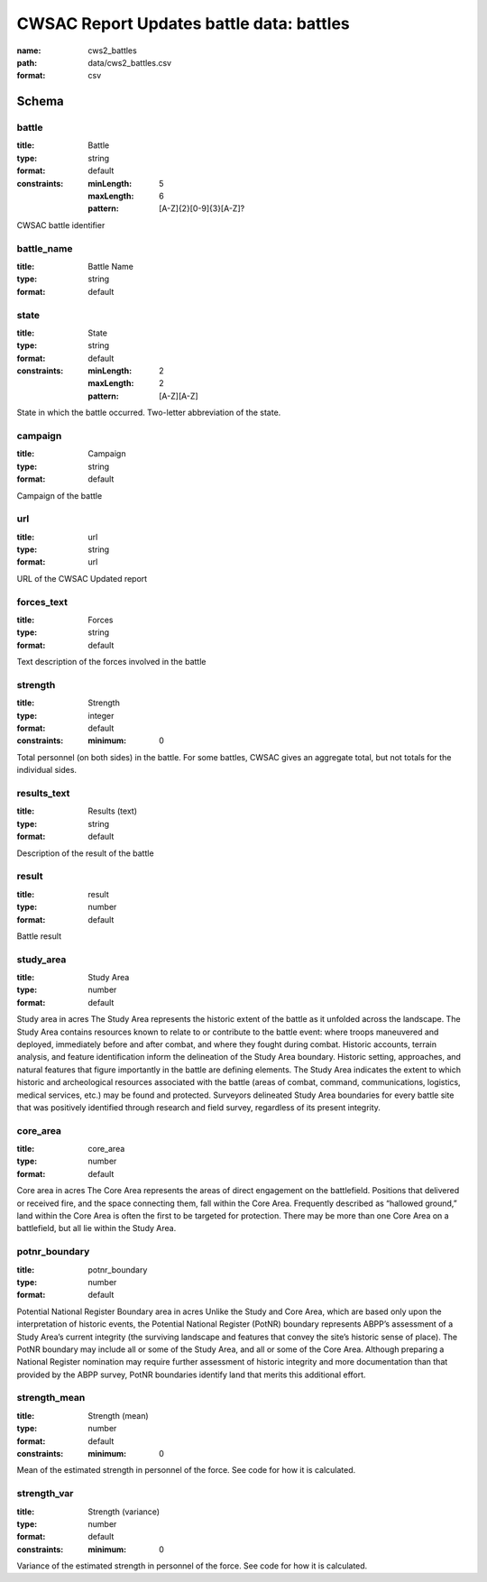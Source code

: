 CWSAC Report Updates battle data: battles
================================================================================

:name: cws2_battles
:path: data/cws2_battles.csv
:format: csv




Schema
-------





battle
++++++++++++++++++++++++++++++++++++++++++++++++++++++++++++++++++++++++++++++++++++++++++

:title: Battle
:type: string
:format: default 
:constraints:
    
    :minLength: 5 
    :maxLength: 6 
    
    :pattern: [A-Z]{2}[0-9]{3}[A-Z]? 
    
    
         


CWSAC battle identifier
       

battle_name
++++++++++++++++++++++++++++++++++++++++++++++++++++++++++++++++++++++++++++++++++++++++++

:title: Battle Name
:type: string
:format: default 



       

state
++++++++++++++++++++++++++++++++++++++++++++++++++++++++++++++++++++++++++++++++++++++++++

:title: State
:type: string
:format: default 
:constraints:
    
    :minLength: 2 
    :maxLength: 2 
    
    :pattern: [A-Z][A-Z] 
    
    
         


State in which the battle occurred. Two-letter abbreviation of the state.
       

campaign
++++++++++++++++++++++++++++++++++++++++++++++++++++++++++++++++++++++++++++++++++++++++++

:title: Campaign
:type: string
:format: default 


Campaign of the battle
       

url
++++++++++++++++++++++++++++++++++++++++++++++++++++++++++++++++++++++++++++++++++++++++++

:title: url
:type: string
:format: url 


URL of the CWSAC Updated report
       

forces_text
++++++++++++++++++++++++++++++++++++++++++++++++++++++++++++++++++++++++++++++++++++++++++

:title: Forces
:type: string
:format: default 


Text description of the forces involved in the battle
       

strength
++++++++++++++++++++++++++++++++++++++++++++++++++++++++++++++++++++++++++++++++++++++++++

:title: Strength
:type: integer
:format: default 
:constraints:
    
    
    
    
    
    :minimum: 0 
    
         


Total personnel (on both sides) in the battle. For some battles, CWSAC gives an aggregate total, but not totals for the individual sides.
       

results_text
++++++++++++++++++++++++++++++++++++++++++++++++++++++++++++++++++++++++++++++++++++++++++

:title: Results (text)
:type: string
:format: default 


Description of the result of the battle
       

result
++++++++++++++++++++++++++++++++++++++++++++++++++++++++++++++++++++++++++++++++++++++++++

:title: result
:type: number
:format: default 


Battle result
       

study_area
++++++++++++++++++++++++++++++++++++++++++++++++++++++++++++++++++++++++++++++++++++++++++

:title: Study Area
:type: number
:format: default 


Study area in acres
The Study Area represents the historic extent of the battle as it unfolded across the landscape. The Study Area contains resources known to relate to or contribute to the battle event: where troops maneuvered and deployed, immediately before and after combat, and where they fought during combat. Historic accounts, terrain analysis, and feature identification inform the delineation of the Study Area boundary.  Historic setting, approaches, and natural features that figure importantly in the battle are defining elements. The Study Area indicates the extent to which historic and archeological resources associated with the battle (areas of combat, command, communications, logistics, medical services, etc.) may be found and protected. Surveyors delineated Study Area boundaries for every battle site that was positively identified through research and field survey, regardless of its present integrity.
       

core_area
++++++++++++++++++++++++++++++++++++++++++++++++++++++++++++++++++++++++++++++++++++++++++

:title: core_area
:type: number
:format: default 


Core area in acres
The Core Area represents the areas of direct engagement on the battlefield. Positions that delivered or received fire, and the space connecting them, fall within the Core Area.  Frequently described as “hallowed ground,” land within the Core Area is often the first to be targeted for protection. There may be more than one Core Area on a battlefield, but all lie within the Study Area.
       

potnr_boundary
++++++++++++++++++++++++++++++++++++++++++++++++++++++++++++++++++++++++++++++++++++++++++

:title: potnr_boundary
:type: number
:format: default 


Potential National Register Boundary area in acres
Unlike the Study and Core Area, which are based only upon the interpretation of historic events, the Potential National Register (PotNR) boundary represents ABPP’s assessment of a Study Area’s current integrity (the surviving landscape and features that convey the site’s historic sense of place). The PotNR boundary may include all or some of the Study Area, and all or some of the Core Area. Although preparing a National Register nomination may require further assessment of historic integrity and more documentation than that provided by the ABPP survey, PotNR boundaries identify land that merits this additional effort.
       

strength_mean
++++++++++++++++++++++++++++++++++++++++++++++++++++++++++++++++++++++++++++++++++++++++++

:title: Strength (mean)
:type: number
:format: default 
:constraints:
    
    
    
    
    
    :minimum: 0 
    
         


Mean of the estimated strength in personnel of the force. See code for how it is calculated.
       

strength_var
++++++++++++++++++++++++++++++++++++++++++++++++++++++++++++++++++++++++++++++++++++++++++

:title: Strength (variance)
:type: number
:format: default 
:constraints:
    
    
    
    
    
    :minimum: 0 
    
         


Variance of the estimated strength in personnel of the force. See code for how it is calculated.
       

